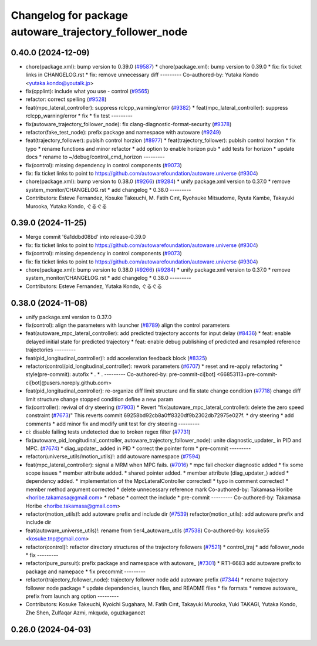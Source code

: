 ^^^^^^^^^^^^^^^^^^^^^^^^^^^^^^^^^^^^^^^^^^^^^^^^^^^^^^^
Changelog for package autoware_trajectory_follower_node
^^^^^^^^^^^^^^^^^^^^^^^^^^^^^^^^^^^^^^^^^^^^^^^^^^^^^^^

0.40.0 (2024-12-09)
-------------------
* chore(package.xml): bump version to 0.39.0 (`#9587 <https://github.com/tier4/autoware.universe/issues/9587>`_)
  * chore(package.xml): bump version to 0.39.0
  * fix: fix ticket links in CHANGELOG.rst
  * fix: remove unnecessary diff
  ---------
  Co-authored-by: Yutaka Kondo <yutaka.kondo@youtalk.jp>
* fix(cpplint): include what you use - control (`#9565 <https://github.com/tier4/autoware.universe/issues/9565>`_)
* refactor: correct spelling (`#9528 <https://github.com/tier4/autoware.universe/issues/9528>`_)
* feat(mpc_lateral_controller): suppress rclcpp_warning/error (`#9382 <https://github.com/tier4/autoware.universe/issues/9382>`_)
  * feat(mpc_lateral_controller): suppress rclcpp_warning/error
  * fix
  * fix test
  ---------
* fix(autoware_trajectory_follower_node): fix clang-diagnostic-format-security (`#9378 <https://github.com/tier4/autoware.universe/issues/9378>`_)
* refactor(fake_test_node): prefix package and namespace with autoware (`#9249 <https://github.com/tier4/autoware.universe/issues/9249>`_)
* feat(trajectory_follower): publsih control horzion (`#8977 <https://github.com/tier4/autoware.universe/issues/8977>`_)
  * feat(trajectory_follower): publsih control horzion
  * fix typo
  * rename functions and minor refactor
  * add option to enable horizon pub
  * add tests for horizon
  * update docs
  * rename to ~/debug/control_cmd_horizon
  ---------
* fix(control): missing dependency in control components (`#9073 <https://github.com/tier4/autoware.universe/issues/9073>`_)
* fix: fix ticket links to point to https://github.com/autowarefoundation/autoware.universe (`#9304 <https://github.com/tier4/autoware.universe/issues/9304>`_)
* chore(package.xml): bump version to 0.38.0 (`#9266 <https://github.com/tier4/autoware.universe/issues/9266>`_) (`#9284 <https://github.com/tier4/autoware.universe/issues/9284>`_)
  * unify package.xml version to 0.37.0
  * remove system_monitor/CHANGELOG.rst
  * add changelog
  * 0.38.0
  ---------
* Contributors: Esteve Fernandez, Kosuke Takeuchi, M. Fatih Cırıt, Ryohsuke Mitsudome, Ryuta Kambe, Takayuki Murooka, Yutaka Kondo, ぐるぐる

0.39.0 (2024-11-25)
-------------------
* Merge commit '6a1ddbd08bd' into release-0.39.0
* fix: fix ticket links to point to https://github.com/autowarefoundation/autoware.universe (`#9304 <https://github.com/autowarefoundation/autoware.universe/issues/9304>`_)
* fix(control): missing dependency in control components (`#9073 <https://github.com/autowarefoundation/autoware.universe/issues/9073>`_)
* fix: fix ticket links to point to https://github.com/autowarefoundation/autoware.universe (`#9304 <https://github.com/autowarefoundation/autoware.universe/issues/9304>`_)
* chore(package.xml): bump version to 0.38.0 (`#9266 <https://github.com/autowarefoundation/autoware.universe/issues/9266>`_) (`#9284 <https://github.com/autowarefoundation/autoware.universe/issues/9284>`_)
  * unify package.xml version to 0.37.0
  * remove system_monitor/CHANGELOG.rst
  * add changelog
  * 0.38.0
  ---------
* Contributors: Esteve Fernandez, Yutaka Kondo, ぐるぐる

0.38.0 (2024-11-08)
-------------------
* unify package.xml version to 0.37.0
* fix(control): align the parameters with launcher (`#8789 <https://github.com/autowarefoundation/autoware.universe/issues/8789>`_)
  align the control parameters
* feat(autoware_mpc_lateral_controller): add predicted trajectory acconts for input delay (`#8436 <https://github.com/autowarefoundation/autoware.universe/issues/8436>`_)
  * feat: enable delayed initial state for predicted trajectory
  * feat: enable debug publishing of predicted and resampled reference trajectories
  ---------
* feat(pid_longitudinal_controller)!: add acceleration feedback block (`#8325 <https://github.com/autowarefoundation/autoware.universe/issues/8325>`_)
* refactor(control/pid_longitudinal_controller): rework parameters (`#6707 <https://github.com/autowarefoundation/autoware.universe/issues/6707>`_)
  * reset and re-apply refactoring
  * style(pre-commit): autofix
  * .
  * .
  ---------
  Co-authored-by: pre-commit-ci[bot] <66853113+pre-commit-ci[bot]@users.noreply.github.com>
* feat(pid_longitudinal_controller): re-organize diff limit structure and fix state change condition (`#7718 <https://github.com/autowarefoundation/autoware.universe/issues/7718>`_)
  change diff limit structure
  change stopped condition
  define a new param
* fix(controller): revival of dry steering (`#7903 <https://github.com/autowarefoundation/autoware.universe/issues/7903>`_)
  * Revert "fix(autoware_mpc_lateral_controller): delete the zero speed constraint (`#7673 <https://github.com/autowarefoundation/autoware.universe/issues/7673>`_)"
  This reverts commit 69258bd92cb8a0ff8320df9b2302db72975e027f.
  * dry steering
  * add comments
  * add minor fix and modify unit test for dry steering
  ---------
* ci: disable failing tests undetected due to broken regex filter (`#7731 <https://github.com/autowarefoundation/autoware.universe/issues/7731>`_)
* fix(autoware_pid_longitudinal_controller, autoware_trajectory_follower_node): unite diagnostic_updater\_ in PID and MPC. (`#7674 <https://github.com/autowarefoundation/autoware.universe/issues/7674>`_)
  * diag_updater\_ added in PID
  * correct the pointer form
  * pre-commit
  ---------
* refactor(universe_utils/motion_utils)!: add autoware namespace (`#7594 <https://github.com/autowarefoundation/autoware.universe/issues/7594>`_)
* feat(mpc_lateral_controller): signal a MRM when MPC fails. (`#7016 <https://github.com/autowarefoundation/autoware.universe/issues/7016>`_)
  * mpc fail checker diagnostic added
  * fix some scope issues
  * member attribute added.
  * shared pointer added.
  * member attribute (diag_updater\_) added
  * dependency added.
  * implementation of the MpcLateralController corrected!
  * typo in comment corrected!
  * member method argument corrected
  * delete unnecessary reference mark
  Co-authored-by: Takamasa Horibe <horibe.takamasa@gmail.com>
  * rebase
  * correct the include
  * pre-commit
  ---------
  Co-authored-by: Takamasa Horibe <horibe.takamasa@gmail.com>
* refactor(motion_utils)!: add autoware prefix and include dir (`#7539 <https://github.com/autowarefoundation/autoware.universe/issues/7539>`_)
  refactor(motion_utils): add autoware prefix and include dir
* feat(autoware_universe_utils)!: rename from tier4_autoware_utils (`#7538 <https://github.com/autowarefoundation/autoware.universe/issues/7538>`_)
  Co-authored-by: kosuke55 <kosuke.tnp@gmail.com>
* refactor(control)!: refactor directory structures of the trajectory followers (`#7521 <https://github.com/autowarefoundation/autoware.universe/issues/7521>`_)
  * control_traj
  * add follower_node
  * fix
  ---------
* refactor(pure_pursuit): prefix package and namespace with autoware\_ (`#7301 <https://github.com/autowarefoundation/autoware.universe/issues/7301>`_)
  * RT1-6683 add autoware prefix to package and namepace
  * fix precommit
  ---------
* refactor(trajectory_follower_node): trajectory follower node add autoware prefix (`#7344 <https://github.com/autowarefoundation/autoware.universe/issues/7344>`_)
  * rename trajectory follower node package
  * update dependencies, launch files, and README files
  * fix formats
  * remove autoware\_ prefix from launch arg option
  ---------
* Contributors: Kosuke Takeuchi, Kyoichi Sugahara, M. Fatih Cırıt, Takayuki Murooka, Yuki TAKAGI, Yutaka Kondo, Zhe Shen, Zulfaqar Azmi, mkquda, oguzkaganozt

0.26.0 (2024-04-03)
-------------------

